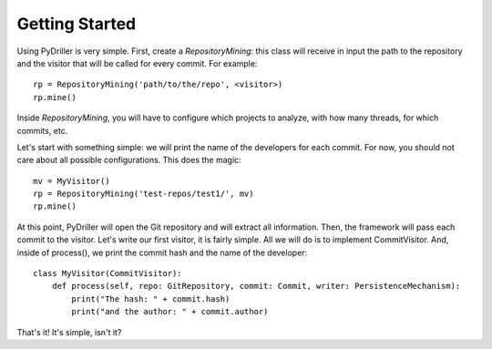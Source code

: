 .. _tutorial_toplevel:

.. highlight:: python

==================
Getting Started
==================

Using PyDriller is very simple. First, create a `RepositoryMining`: this class will receive in input the path to the repository and the visitor that will be called for every commit. For example::

    rp = RepositoryMining('path/to/the/repo', <visitor>)
    rp.mine()

Inside `RepositoryMining`, you will have to configure which projects to analyze, with how many threads, for which commits, etc. 

Let's start with something simple: we will print the name of the developers for each commit. For now, you should not care about all possible configurations. This does the magic::

    mv = MyVisitor()
    rp = RepositoryMining('test-repos/test1/', mv)
    rp.mine()

At this point, PyDriller will open the Git repository and will extract all information. Then, the framework will pass each commit to the visitor. Let's write our first visitor, it is fairly simple. All we will do is to implement CommitVisitor. And, inside of process(), we print the commit hash and the name of the developer::

    class MyVisitor(CommitVisitor):
        def process(self, repo: GitRepository, commit: Commit, writer: PersistenceMechanism):
            print("The hash: " + commit.hash)
            print("and the author: " + commit.author)

That's it! It's simple, isn't it?
